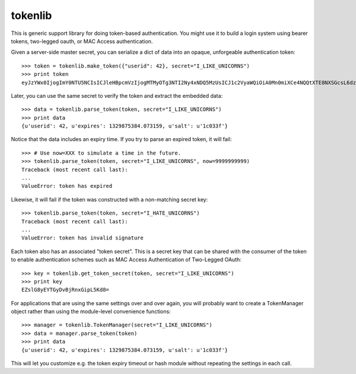 ========
tokenlib
========

This is generic support library for doing token-based authentication.  You
might use it to build a login system using bearer tokens, two-legged oauth, or
MAC Access authentication.

Given a server-side master secret, you can serialize a dict of data into
an opaque, unforgeable authentication token::

   >>> token = tokenlib.make_token({"userid": 42}, secret="I_LIKE_UNICORNS")
   >>> print token
   eyJzYWx0IjogImY0NTU5NCIsICJleHBpcmVzIjogMTMyOTg3NTI2Ny4xNDQ5MzUsICJ1c2VyaWQiOiA0Mn0miXCe4NQQtXTE8NXSGcsL6dzSuQ==

Later, you can use the same secret to verify the token and extract the
embedded data::

    >>> data = tokenlib.parse_token(token, secret="I_LIKE_UNICORNS")
    >>> print data
    {u'userid': 42, u'expires': 1329875384.073159, u'salt': u'1c033f'}

Notice that the data includes an expiry time.  If you try to parse an expired
token, it will fail::

    >>> # Use now=XXX to simulate a time in the future.
    >>> tokenlib.parse_token(token, secret="I_LIKE_UNICORNS", now=9999999999)
    Traceback (most recent call last):
    ...
    ValueError: token has expired

Likewise, it will fail if the token was constructed with a non-matching secret
key::

    >>> tokenlib.parse_token(token, secret="I_HATE_UNICORNS")
    Traceback (most recent call last):
    ...
    ValueError: token has invalid signature

Each token also has an associated "token secret".  This is a secret key that
can be shared with the consumer of the token to enable authentication schemes
such as MAC Access Authentication of Two-Legged OAuth::

    >>> key = tokenlib.get_token_secret(token, secret="I_LIKE_UNICORNS")
    >>> print key
    EZslG8yEYTGyDvBjRnxGipL5Kd8=

For applications that are using the same settings over and over again, you
will probably want to create a TokenManager object rather than using the
module-level convenience functions::

    >>> manager = tokenlib.TokenManager(secret="I_LIKE_UNICORNS")
    >>> data = manager.parse_token(token)
    >>> print data
    {u'userid': 42, u'expires': 1329875384.073159, u'salt': u'1c033f'}

This will let you customize e.g. the token expiry timeout or hash module
without repeating the settings in each call.
